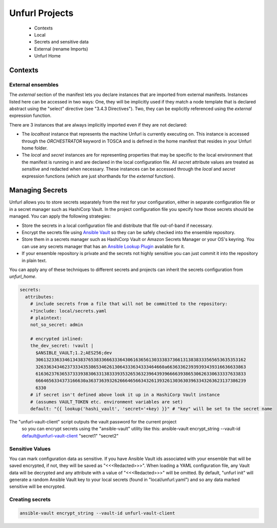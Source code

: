 ===============
Unfurl Projects
===============

  * Contexts
  * Local
  * Secrets and sensitive data
  * External (rename Imports)
  * Unfurl Home

Contexts
========

External ensembles
------------------

The `external` section of the manifest lets you declare instances that are imported from external manifests. Instances listed here can be accessed in two ways: One, they will be implicitly used if they match a node template that is declared abstract using the "select" directive (see "3.4.3 Directives"). Two, they can be explicitly referenced using the `external` expression function.

There are 3 instances that are always implicitly imported even if they are not declared:

- The `localhost` instance that represents the machine Unfurl is currently executing on. This instance is accessed through the `ORCHESTRATOR` keyword in TOSCA and is defined in the home manifest that resides in your Unfurl home folder.

- The `local` and `secret` instances are for representing properties that may be specific to the local environment that the manifest is running in and are declared in the local configuration file. All `secret` attribute values are treated as `sensitive` and redacted when necessary. These instances can be accessed through the `local` and `secret` expression functions (which are just shorthands for the `external` function).

Managing Secrets
================

Unfurl allows you to store secrets separately from the rest for your configuration, either in separate configuration file or in a secret manager such as HashiCorp Vault. In the project configuration file you specify how those secrets should be managed. You can apply the following strategies:

* Store the secrets in a local configuration file and distribute that file out-of-band if necessary.
* Encrypt the secrets file using `Ansible Vault <https://docs.ansible.com/ansible/latest/user_guide/vault.html>`_ so they can be safely checked into the ensemble repository.
* Store them in a secrets manager such as HashiCorp Vault or Amazon Secrets Manager or your OS's keyring. You can use any secrets manager that has an `Ansible Lookup Plugin <https://docs.ansible.com/ansible/latest/plugins/lookup.html>`_ available for it.
* If your ensemble repository is private and the secrets not highly sensitive you can just commit it into the repository in plain text.

You can apply any of these techniques to different secrets and projects can inherit the secrets configuration from `unfurl_home`.

.. code-block:: YAML

  secrets:
    attributes:
      # include secrets from a file that will not be committed to the repository:
      +?include: local/secrets.yaml
      # plaintext:
      not_so_secret: admin

      # encrypted inlined:
      the_dev_secret: !vault |
        $ANSIBLE_VAULT;1.2;AES256;dev
        30613233633461343837653833666333643061636561303338373661313838333565653635353162
        3263363434623733343538653462613064333634333464660a663633623939393439316636633863
        61636237636537333938306331383339353265363239643939666639386530626330633337633833
        6664656334373166630a363736393262666465663432613932613036303963343263623137386239
        6330
      # if secret isn't defined above look it up in a HashiCorp Vault instance
      # (assumes VAULT_TOKEN etc. environment variables are set)
      default: "{{ lookup('hashi_vault', 'secret='+key) }}" # "key" will be set to the secret name

The "unfurl-vault-client" script outputs the vault password for the current project
 so you can encrypt secrets using the "ansible-vault" utility like this:
 ansible-vault encrypt_string --vault-id default@unfurl-vault-client "secret1" "secret2"

Sensitive Values
----------------
You can mark configuration data as sensitive. If you have Ansible Vault ids associated with your ensemble that will be saved encrypted, if not, they will be saved as "<<<Redacted>>>". When loading a YAML configuration file, any Vault data will be decrypted and any attribute with a value of "<<<Redacted>>>" will be omitted. By default, "unfurl init" will generate a random Ansible Vault key to your local secrets (found in "local/unfurl.yaml") and so any data marked sensitive will be encrypted.

Creating secrets
----------------

.. code-block::

  ansible-vault encrypt_string --vault-id unfurl-vault-client
